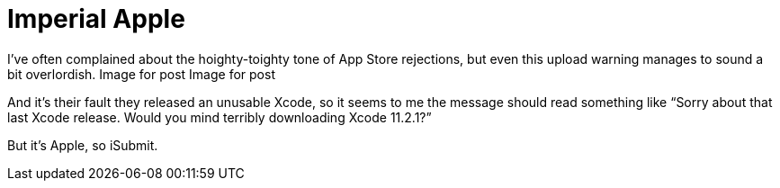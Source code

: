 = Imperial Apple

I’ve often complained about the hoighty-toighty tone of App Store rejections, but even this upload warning manages to sound a bit overlordish.
Image for post
Image for post

And it’s their fault they released an unusable Xcode, so it seems to me the message should read something like “Sorry about that last Xcode release. Would you mind terribly downloading Xcode 11.2.1?”

But it’s Apple, so iSubmit.

